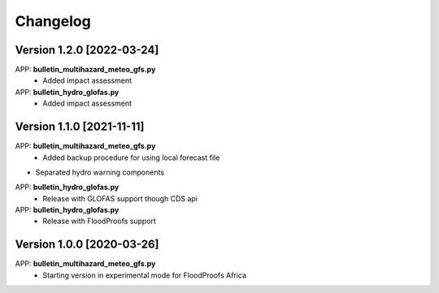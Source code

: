 =========
Changelog
=========
Version 1.2.0 [2022-03-24]
**************************
APP: **bulletin_multihazard_meteo_gfs.py**
    - Added impact assessment
    
APP: **bulletin_hydro_glofas.py**
    - Added impact assessment

Version 1.1.0 [2021-11-11]
**************************
APP: **bulletin_multihazard_meteo_gfs.py**
     - Added backup procedure for using local forecast file
     
- Separated hydro warning components

APP: **bulletin_hydro_glofas.py**
     - Release with GLOFAS support though CDS api
     
APP: **bulletin_hydro_glofas.py**
     - Release with FloodProofs support

Version 1.0.0 [2020-03-26]
**************************
APP: **bulletin_multihazard_meteo_gfs.py**
     - Starting version in experimental mode for FloodProofs Africa


